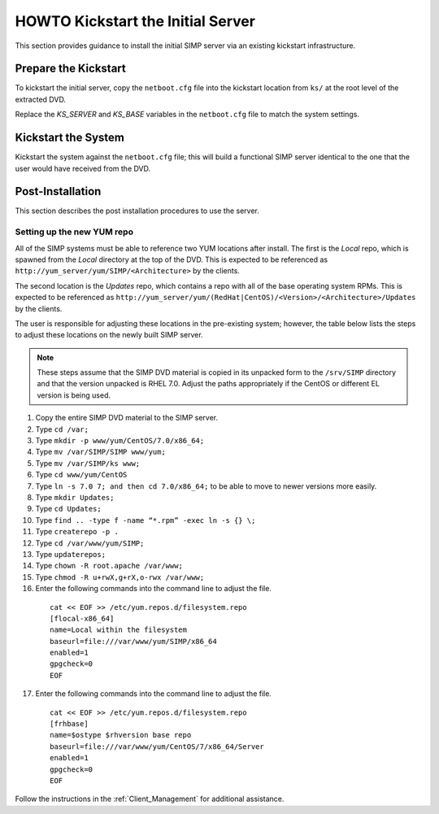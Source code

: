 HOWTO Kickstart the Initial Server
==================================

This section provides guidance to install the initial SIMP server via an
existing kickstart infrastructure.

Prepare the Kickstart
---------------------

To kickstart the initial server, copy the ``netboot.cfg`` file into the
kickstart location from ``ks/`` at the root level of the extracted DVD.

Replace the *KS\_SERVER* and *KS\_BASE* variables in the ``netboot.cfg``
file to match the system settings.

Kickstart the System
--------------------

Kickstart the system against the ``netboot.cfg`` file; this will build a
functional SIMP server identical to the one that the user would have
received from the DVD.

Post-Installation
-----------------

This section describes the post installation procedures to use the
server.

Setting up the new YUM repo
~~~~~~~~~~~~~~~~~~~~~~~~~~~

All of the SIMP systems must be able to reference two YUM locations
after install. The first is the *Local* repo, which is spawned from the
*Local* directory at the top of the DVD. This is expected to be
referenced as ``http://yum_server/yum/SIMP/<Architecture>`` by the
clients.

The second location is the *Updates* repo, which contains a repo with
all of the base operating system RPMs. This is expected to be referenced
as
``http://yum_server/yum/(RedHat|CentOS)/<Version>/<Architecture>/Updates``
by the clients.

The user is responsible for adjusting these locations in the
pre-existing system; however, the table below lists the steps to adjust
these locations on the newly built SIMP server.


.. note::

  These steps assume that the SIMP DVD material is copied in its unpacked form to the ``/srv/SIMP`` directory and that the version unpacked is RHEL 7.0. Adjust the paths appropriately if the CentOS or different EL version is being used.

1. Copy the entire SIMP DVD material to the SIMP server.
2. Type ``cd /var;``
3. Type ``mkdir -p www/yum/CentOS/7.0/x86_64;``
4. Type ``mv /var/SIMP/SIMP www/yum;``
5. Type ``mv /var/SIMP/ks www;``
6. Type ``cd www/yum/CentOS``
7. Type ``ln -s 7.0 7; and then cd 7.0/x86_64;`` to be able to move to newer versions more easily.
8. Type ``mkdir Updates;``
9. Type ``cd Updates;``
10. Type ``find .. -type f -name “*.rpm” -exec ln -s {} \;``
11. Type ``createrepo -p .``
12. Type ``cd /var/www/yum/SIMP;``
13. Type ``updaterepos;``
14. Type ``chown -R root.apache /var/www;``
15. Type ``chmod -R u+rwX,g+rX,o-rwx /var/www;``
16. Enter the following commands into the command line to adjust the file.

  ::

    cat << EOF >> /etc/yum.repos.d/filesystem.repo
    [flocal-x86_64]
    name=Local within the filesystem
    baseurl=file:///var/www/yum/SIMP/x86_64
    enabled=1
    gpgcheck=0
    EOF

17. Enter the following commands into the command line to adjust the file.

  ::

    cat << EOF >> /etc/yum.repos.d/filesystem.repo
    [frhbase]
    name=$ostype $rhversion base repo
    baseurl=file:///var/www/yum/CentOS/7/x86_64/Server
    enabled=1
    gpgcheck=0
    EOF


Follow the instructions in the :ref:`Client_Management` for additional assistance.
